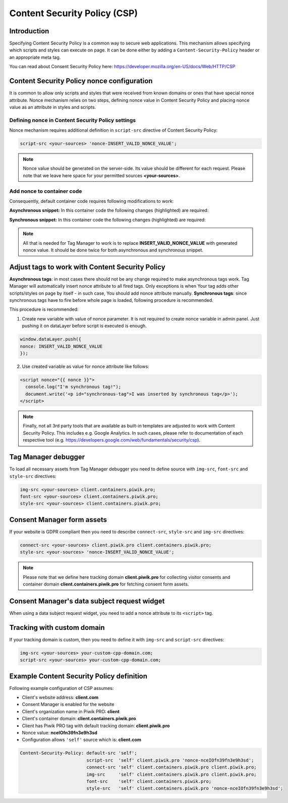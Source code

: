 Content Security Policy (CSP)
==============

Introduction
---------------
Specifying Content Security Policy is a common way to secure web applications. This mechanism allows specifying which scripts and styles can execute on page. It can be done either by adding a ``Content-Security-Policy`` header or an appropriate meta tag.

You can read about Consent Security Policy here: https://developer.mozilla.org/en-US/docs/Web/HTTP/CSP


Content Security Policy nonce configuration
---------------
It is common to allow only scripts and styles that were received from known domains or ones that have special nonce attribute. Nonce mechanism relies on two steps, defining nonce value in Content Security Policy and placing nonce value as an attribute in styles and scripts.


Defining nonce in Content Security Policy settings
```````````````````````````````````
Nonce mechanism requires additional definition in ``script-src`` directive of Content Security Policy:

.. code-block:: javascript

    script-src <your-sources> 'nonce-INSERT_VALID_NONCE_VALUE';

.. note::
	Nonce value should be generated on the server-side. Its value should be different for each request. Please note that we leave here space for your permitted sources **<your-sources>**.


Add nonce to container code
```````````````````````````````````
Consequently, default container code requires following modifications to work:

**Asynchronous snippet:** In this container code the following changes (highlighted) are required:

.. code-block:: html
    :emphasize-lines: 1

      <script type="text/javascript" nonce="INSERT_VALID_NONCE_VALUE">
          (function(window, document, dataLayerName, id) {
          window[dataLayerName]=window[dataLayerName]||[],window[dataLayerName].push({start:(new Date).getTime(),event:"stg.start"});
          var scripts=document.getElementsByTagName('script')[0],tags=document.createElement('script');
          function stgCreateCookie(a,b,c){var d="";if(c){var e=new Date;e.setTime(e.getTime()+24*c*60*60*1e3),d=";expires="+e.toUTCString()}document.cookie=a+"="+b+d+"; path=/"}
          var isStgDebug=(window.location.href.match("stg_debug")||document.cookie.match("stg_debug"))&&!window.location.href.match("stg_disable_debug");
          stgCreateCookie("stg_debug",isStgDebug?1:"",isStgDebug?14:-1);
          var qP=[];dataLayerName!=="dataLayer"&&qP.push("data_layer_name="+dataLayerName),isStgDebug&&qP.push("stg_debug");
          var qPString=qP.length>0?("?"+qP.join("&")):"";
          tags.async=!0,tags.src="//client.containers.piwik.pro/"+id+".js"+qPString,
          scripts.parentNode.insertBefore(tags,scripts);
          !function(a,n,i){a[n]=a[n]||{};for(var c=0;c<i.length;c++)!function(i){a[n][i]=a[n][i]||{},a[n][i].api=a[n][i].api||function(){
          var a=[].slice.call(arguments,0);"string"==typeof a[0]&&window[dataLayerName].push({event:n+"."+i+":"+a[0],parameters:[].slice.call(arguments,1)})}}(i[c])}(window,"ppms",["tm","cm"]);
          })(window, document, 'dataLayer', 'feacd61d-0232-40a1-96c3-7e469f7bfa7f');
      </script>
      <noscript>
          <iframe src="//client.containers.piwik.pro/feacd61d-0232-40a1-96c3-7e469f7bfa7f/noscript.html" height="0" width="0" style="display:none;visibility:hidden"></iframe>
      </noscript>

**Synchronous snippet:** In this container code the following changes (highlighted) are required:

.. code-block:: html
    :emphasize-lines: 1, 8

      <script type="text/javascript" nonce="INSERT_VALID_NONCE_VALUE">
          (function(window, document, dataLayerName, id) {
          function stgCreateCookie(a,b,c){var d="";if(c){var e=new Date;e.setTime(e.getTime()+24*c*60*60*1e3),d=";expires="+e.toUTCString()}document.cookie=a+"="+b+d+"; path=/"}
          var isStgDebug=(window.location.href.match("stg_debug")||document.cookie.match("stg_debug"))&&!window.location.href.match("stg_disable_debug");
          stgCreateCookie("stg_debug",isStgDebug?1:"",isStgDebug?14:-1);
          var qP=[];dataLayerName!=="dataLayer"&&qP.push("data_layer_name="+dataLayerName),isStgDebug&&qP.push("stg_debug");
          var qPString=qP.length>0?("?"+qP.join("&")):"";
          document.write('<script src="//client.containers.piwik.pro/'+id+'.sync.js' + qPString + '" nonce="INSERT_VALID_NONCE_VALUE"></' + 'script>');
          })(window, document, 'dataLayer', 'feacd61d-0232-40a1-96c3-7e469f7bfa7f');
      </script>

.. note::
    All that is needed for Tag Manager to work is to replace **INSERT_VALID_NONCE_VALUE** with generated nonce value. It should be done twice for both asynchronous and synchronous snippet.


Adjust tags to work with Content Security Policy
---------------

**Asynchronous tags**: in most cases there should not be any change required to make asynchronous tags work. Tag Manager will automatically insert nonce attribute to all fired tags. Only exceptions is when Your tag adds other scripts/styles on page by itself - in such case, You should add nonce attribute manually.
**Synchronous tags**: since synchronous tags have to fire before whole page is loaded, following procedure is recommended.

This procedure is recommended:

1. Create new variable with value of nonce parameter. It is not required to create nonce variable in admin panel. Just pushing it on dataLayer before script is executed is enough.

.. code-block:: javascript

      window.dataLayer.push({
      nonce: INSERT_VALID_NONCE_VALUE
      });

2. Use created variable as value for nonce attribute like follows:

.. code-block:: html

      <script nonce="{{ nonce }}">
        console.log("I'm synchronous tag!");
        document.write('<p id="synchronous-tag">I was inserted by synchronous tag</p>');
      </script>

.. note::
    Finally, not all 3rd party tools that are available as built-in templates are adjusted to work with Content Security Policy. This includes e.g. Google Analytics. In such cases, please refer to documentation of each respective tool (e.g. https://developers.google.com/web/fundamentals/security/csp).


Tag Manager debugger
--------------

To load all necessary assets from Tag Manager debugger you need to define source with ``img-src``, ``font-src`` and ``style-src`` directives:

.. code-block:: javascript

	img-src <your-sources> client.containers.piwik.pro;
	font-src <your-sources> client.containers.piwik.pro;
	style-src <your-sources> client.containers.piwik.pro;


Consent Manager form assets
------------

If your website is GDPR compliant then you need to describe ``connect-src``, ``style-src`` and ``img-src`` directives:

.. code-block:: javascript

	connect-src <your-sources> client.piwik.pro client.containers.piwik.pro;
	style-src <your-sources> 'nonce-INSERT_VALID_NONCE_VALUE';

.. note::
    Please note that we define here tracking domain **client.piwik.pro** for collecting visitor consents and container domain **client.containers.piwik.pro** for fetching consent form assets.


Consent Manager's data subject request widget
------------

When using a data subject request widget, you need to add a nonce attribute to its ``<script>`` tag.

.. code-block:: html
  :emphasize-lines: 9

  <div id="ppms_cm_data_subject" class="ppms_cm_data_subject_widget__wrapper" data-editor-centralize="true" data-main-container="true" data-root="true">
      <h3 id="ppms_cm_data_subject_header" class="header3">Data requests</h3>
      <p id="ppms_cm_data_subject_paragraph" class="paragraph">
          Please select below the type of data request along with any special requests in the body of the message. (...)
      </p>
      <form id="ppms_cm_data_subject_form" class="ppms_cm_data_subject_form" data-disable-select="true">
          ...
      </form>
      <script nonce="INSERT_VALID_NONCE_VALUE">
          ...
      </script>
  </div>


Tracking with custom domain
---------------------------

If your tracking domain is custom, then you need to define it with ``img-src`` and ``script-src`` directives:

.. code-block:: javascript

	img-src <your-sources> your-custom-cpp-domain.com;
	script-src <your-sources> your-custom-cpp-domain.com;


Example Content Security Policy definition
------------

Following example configuration of CSP assumes:

* Client's website address: **client.com**
* Consent Manager is enabled for the website
* Client's organization name in Piwik PRO: **client**
* Client's container domain: **client.containers.piwik.pro**
* Client has Piwik PRO tag with default tracking domain: **client.piwik.pro**
* Nonce value: **nceIOfn39fn3e9h3sd**
* Configuration allows ``'self'`` source which is: **client.com**

.. code-block:: text

    Content-Security-Policy: default-src 'self';
                             script-src  'self' client.piwik.pro 'nonce-nceIOfn39fn3e9h3sd';
                             connect-src 'self' client.containers.piwik.pro client.piwik.pro;
                             img-src     'self' client.containers.piwik.pro client.piwik.pro;
                             font-src    'self' client.containers.piwik.pro;
                             style-src   'self' client.containers.piwik.pro 'nonce-nceIOfn39fn3e9h3sd';
